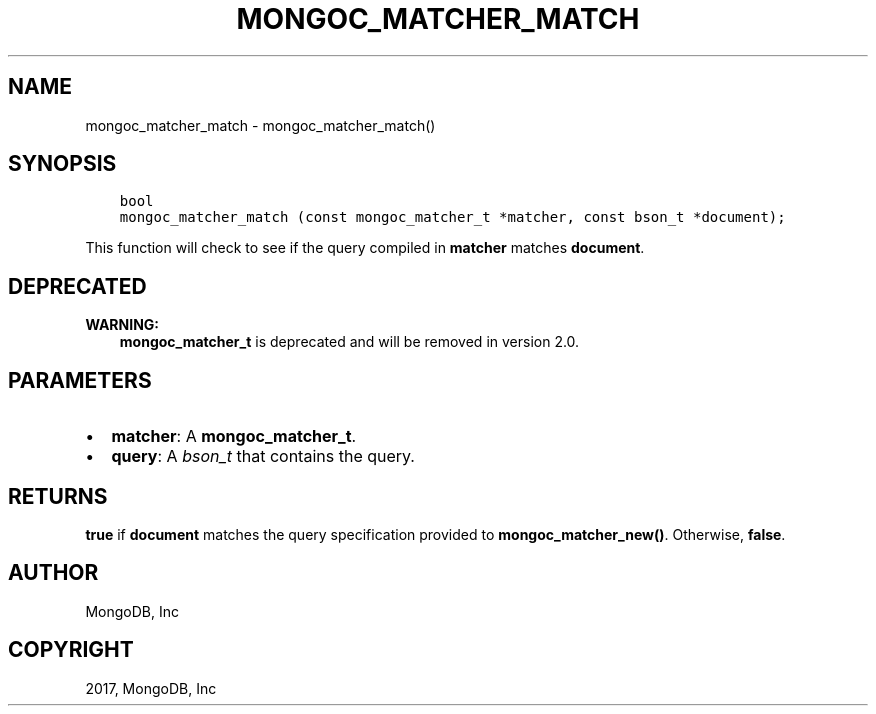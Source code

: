 .\" Man page generated from reStructuredText.
.
.TH "MONGOC_MATCHER_MATCH" "3" "Oct 11, 2017" "1.8.1" "MongoDB C Driver"
.SH NAME
mongoc_matcher_match \- mongoc_matcher_match()
.
.nr rst2man-indent-level 0
.
.de1 rstReportMargin
\\$1 \\n[an-margin]
level \\n[rst2man-indent-level]
level margin: \\n[rst2man-indent\\n[rst2man-indent-level]]
-
\\n[rst2man-indent0]
\\n[rst2man-indent1]
\\n[rst2man-indent2]
..
.de1 INDENT
.\" .rstReportMargin pre:
. RS \\$1
. nr rst2man-indent\\n[rst2man-indent-level] \\n[an-margin]
. nr rst2man-indent-level +1
.\" .rstReportMargin post:
..
.de UNINDENT
. RE
.\" indent \\n[an-margin]
.\" old: \\n[rst2man-indent\\n[rst2man-indent-level]]
.nr rst2man-indent-level -1
.\" new: \\n[rst2man-indent\\n[rst2man-indent-level]]
.in \\n[rst2man-indent\\n[rst2man-indent-level]]u
..
.SH SYNOPSIS
.INDENT 0.0
.INDENT 3.5
.sp
.nf
.ft C
bool
mongoc_matcher_match (const mongoc_matcher_t *matcher, const bson_t *document);
.ft P
.fi
.UNINDENT
.UNINDENT
.sp
This function will check to see if the query compiled in \fBmatcher\fP matches \fBdocument\fP\&.
.SH DEPRECATED
.sp
\fBWARNING:\fP
.INDENT 0.0
.INDENT 3.5
\fBmongoc_matcher_t\fP is deprecated and will be removed in version 2.0.
.UNINDENT
.UNINDENT
.SH PARAMETERS
.INDENT 0.0
.IP \(bu 2
\fBmatcher\fP: A \fBmongoc_matcher_t\fP\&.
.IP \(bu 2
\fBquery\fP: A \fI\%bson_t\fP that contains the query.
.UNINDENT
.SH RETURNS
.sp
\fBtrue\fP if \fBdocument\fP matches the query specification provided to \fBmongoc_matcher_new()\fP\&. Otherwise, \fBfalse\fP\&.
.SH AUTHOR
MongoDB, Inc
.SH COPYRIGHT
2017, MongoDB, Inc
.\" Generated by docutils manpage writer.
.
